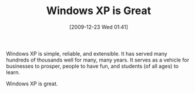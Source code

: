 #+POSTID: 4243
#+DATE: [2009-12-23 Wed 01:41]
#+OPTIONS: toc:nil num:nil todo:nil pri:nil tags:nil ^:nil TeX:nil
#+CATEGORY: Article
#+TAGS: Software
#+TITLE: Windows XP is Great

Windows XP is simple, reliable, and extensible. It has served many hundreds of thousands well for many, many years. It serves as a vehicle for businesses to prosper, people to have fun, and students (of all ages) to learn.

Windows XP is great.



